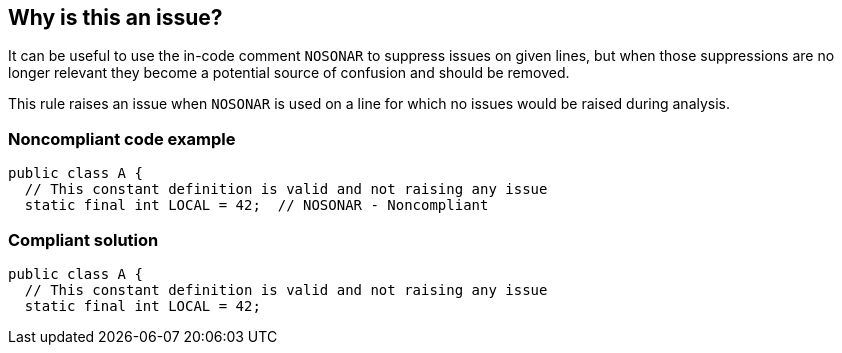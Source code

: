 == Why is this an issue?

It can be useful to use the in-code comment ``++NOSONAR++`` to suppress issues on given lines, but when those suppressions are no longer relevant they become a potential source of confusion and should be removed.


This rule raises an issue when ``++NOSONAR++`` is used on a line for which no issues would be raised during analysis.


=== Noncompliant code example

[source,text]
----
public class A {
  // This constant definition is valid and not raising any issue
  static final int LOCAL = 42;  // NOSONAR - Noncompliant 
----


=== Compliant solution

[source,text]
----
public class A {
  // This constant definition is valid and not raising any issue
  static final int LOCAL = 42;
----

